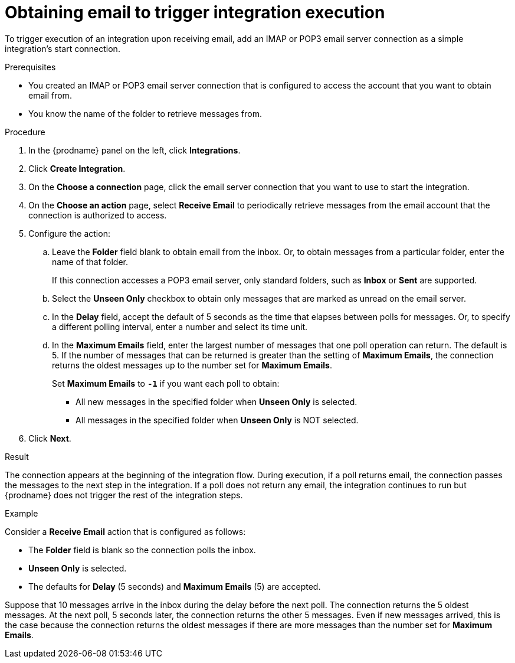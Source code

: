 // This module is included in the following assemblies:
// as_connecting-to-email-servers.adoc

[id='obtaining-email-to-trigger-integration-execution_{context}']
= Obtaining email to trigger integration execution

To trigger execution of an integration upon receiving email,
add an IMAP or POP3 email server connection 
as a simple integration's start connection.

.Prerequisites
* You created an IMAP or POP3 email server connection that is configured to access 
the account that you want to obtain email from. 
* You know the name of the folder to retrieve messages from. 

.Procedure

. In the {prodname} panel on the left, click *Integrations*.
. Click *Create Integration*.
. On the *Choose a connection* page, click the email server connection that
you want to use to start the integration.
. On the *Choose an action* page, select *Receive Email* 
to periodically retrieve messages from the email account 
that the connection is authorized to access. 
. Configure the action:
.. Leave the *Folder* field blank to obtain email from the inbox. Or, 
to obtain messages from a particular folder, enter the name of that folder.
+
If this connection accesses a POP3 email server, only standard folders,  
such as *Inbox* or *Sent* are supported. 
.. Select the *Unseen Only* checkbox to obtain 
only messages that are marked as unread on the email server. 
.. In the *Delay* field, accept the default of 5 seconds as the time
that elapses between polls for messages. Or, to specify a different polling interval,
enter a number and select its time unit. 
.. In the *Maximum Emails* field, enter the largest number 
of messages that one poll operation can return. The default is 5.
If the number of messages that can be returned is greater than the 
setting of *Maximum Emails*, the connection returns the oldest 
messages up to the number set for *Maximum Emails*.
+
Set *Maximum Emails* to *`-1`* if you want each poll to obtain: 
+
** All new messages in the specified folder when *Unseen Only* is selected. 
** All messages in the specified folder when *Unseen Only* is NOT selected. 

. Click *Next*. 

.Result

The connection appears at the beginning of the integration flow. 
During execution, if a poll returns email, the connection passes 
the messages to the next step in the integration. If a poll does not
return any email, the integration continues to run but {prodname} 
does not trigger the rest of the integration steps.

.Example
Consider a *Receive Email* action that is configured as follows:

* The *Folder* field is blank so the connection polls the inbox. 
* *Unseen Only* is selected.
* The defaults for *Delay* (5 seconds) and *Maximum Emails* (5) are accepted. 

Suppose that 10 messages arrive in the inbox during the delay before the 
next poll. The connection returns the 5 oldest messages. At the next 
poll, 5 seconds later, the connection returns the other 5 messages. 
Even if new messages arrived, this is the case because the connection returns 
the oldest messages if there are more messages than the number set for 
*Maximum Emails*. 
